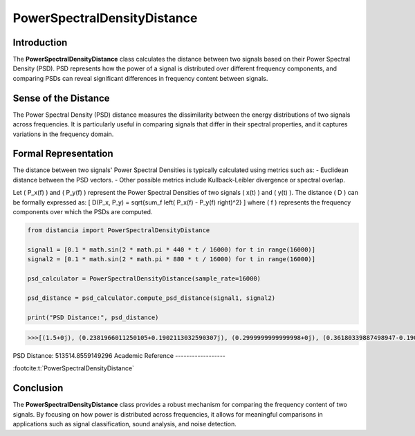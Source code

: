 PowerSpectralDensityDistance
============================

Introduction
------------
The **PowerSpectralDensityDistance** class calculates the distance between two signals based on their Power Spectral Density (PSD). PSD represents how the power of a signal is distributed over different frequency components, and comparing PSDs can reveal significant differences in frequency content between signals.

Sense of the Distance
---------------------
The Power Spectral Density (PSD) distance measures the dissimilarity between the energy distributions of two signals across frequencies. It is particularly useful in comparing signals that differ in their spectral properties, and it captures variations in the frequency domain.

Formal Representation
----------------------
The distance between two signals' Power Spectral Densities is typically calculated using metrics such as:
- Euclidean distance between the PSD vectors.
- Other possible metrics include Kullback-Leibler divergence or spectral overlap.

Let \( P_x(f) \) and \( P_y(f) \) represent the Power Spectral Densities of two signals \( x(t) \) and \( y(t) \). The distance \( D \) can be formally expressed as:
\[
D(P_x, P_y) = \sqrt{\sum_f \left( P_x(f) - P_y(f) \right)^2}
\]
where \( f \) represents the frequency components over which the PSDs are computed.

.. code-block:: python

  from distancia import PowerSpectralDensityDistance

  signal1 = [0.1 * math.sin(2 * math.pi * 440 * t / 16000) for t in range(16000)]
  signal2 = [0.1 * math.sin(2 * math.pi * 880 * t / 16000) for t in range(16000)]

  psd_calculator = PowerSpectralDensityDistance(sample_rate=16000)

  psd_distance = psd_calculator.compute_psd_distance(signal1, signal2)

  print("PSD Distance:", psd_distance)

.. code-block:: bash

  >>>[(1.5+0j), (0.2381966011250105+0.1902113032590307j), (0.2999999999999998+0j), (0.36180339887498947-0.1902113032590307j), 0]
PSD Distance: 513514.8559149296
Academic Reference
------------------

:footcite:t:`PowerSpectralDensityDistance`

.. footbibliography::

Conclusion
----------
The **PowerSpectralDensityDistance** class provides a robust mechanism for comparing the frequency content of two signals. By focusing on how power is distributed across frequencies, it allows for meaningful comparisons in applications such as signal classification, sound analysis, and noise detection.
